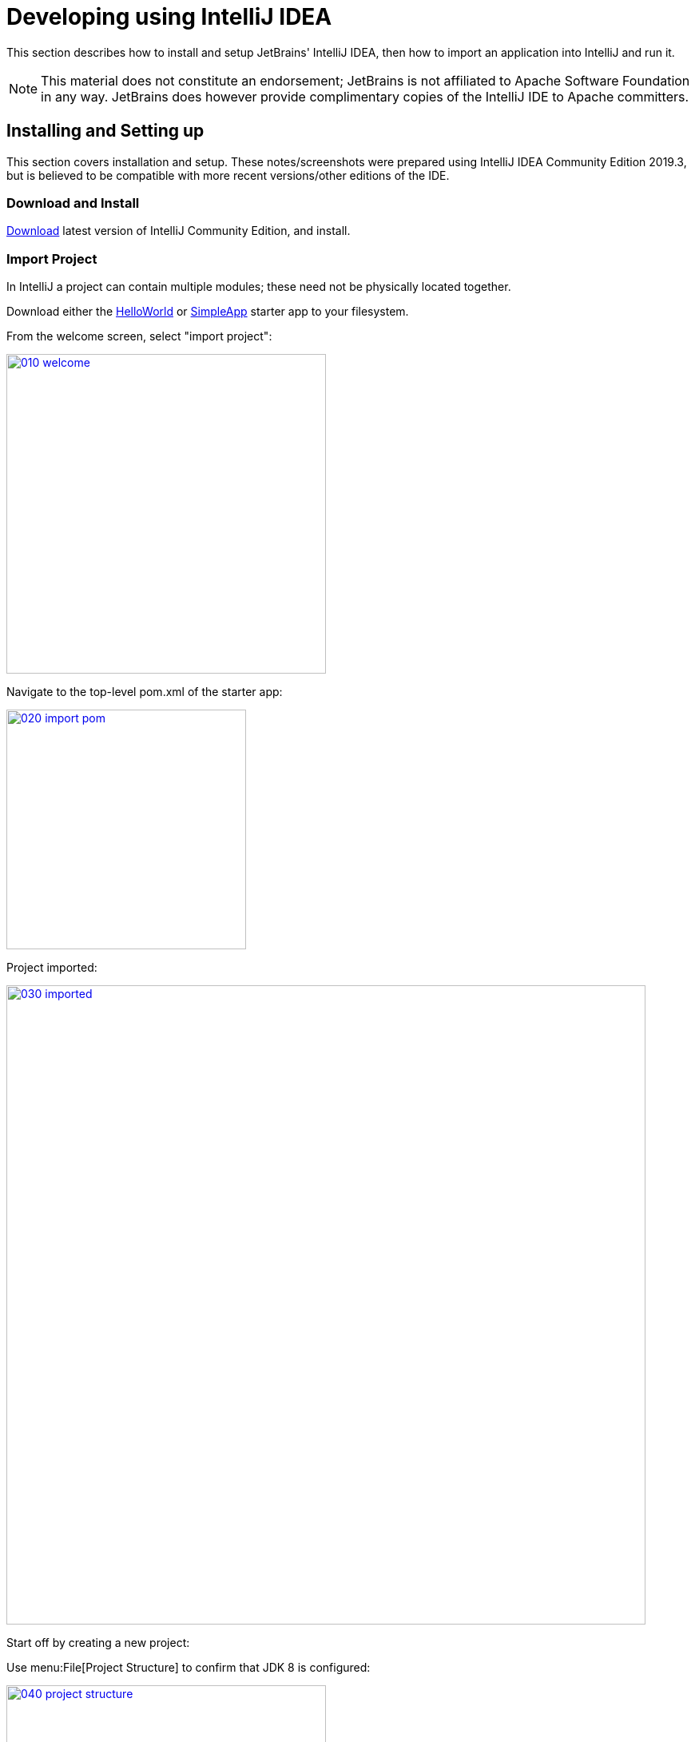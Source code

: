 = Developing using IntelliJ IDEA
:Notice: Licensed to the Apache Software Foundation (ASF) under one or more contributor license agreements. See the NOTICE file distributed with this work for additional information regarding copyright ownership. The ASF licenses this file to you under the Apache License, Version 2.0 (the "License"); you may not use this file except in compliance with the License. You may obtain a copy of the License at. http://www.apache.org/licenses/LICENSE-2.0 . Unless required by applicable law or agreed to in writing, software distributed under the License is distributed on an "AS IS" BASIS, WITHOUT WARRANTIES OR  CONDITIONS OF ANY KIND, either express or implied. See the License for the specific language governing permissions and limitations under the License.
:page-partial:

This section describes how to install and setup JetBrains' IntelliJ IDEA, then how to import an application into IntelliJ and run it.

NOTE: This material does not constitute an endorsement; JetBrains is not affiliated to Apache Software Foundation in any way.
JetBrains does however provide complimentary copies of the IntelliJ IDE to Apache committers.

== Installing and Setting up

This section covers installation and setup.
These notes/screenshots were prepared using IntelliJ IDEA Community Edition 2019.3, but is believed to be compatible with more recent versions/other editions of the IDE.

=== Download and Install

https://www.jetbrains.com/idea/download/[Download] latest version of IntelliJ Community Edition, and install.


=== Import Project

In IntelliJ a project can contain multiple modules; these need not be physically located together.

Download either the xref:docs:starters:helloworld.adoc[HelloWorld] or xref:docs:starters:simpleapp.adoc[SimpleApp] starter app to your filesystem.

From the welcome screen, select "import project":

image::intellij-idea/015-import-project/010-welcome.png[width="400px",link="{imagesdir}/intellij-idea/015-import-project/010-welcome.png"]

Navigate to the top-level pom.xml of the starter app:

image::intellij-idea/015-import-project/020-import-pom.png[width="300px",link="{imagesdir}/intellij-idea/015-import-project/020-import-pom.png"]

Project imported:

image::intellij-idea/015-import-project/030-imported.png[width="800px",link="{imagesdir}/intellij-idea/015-import-project/030-imported.png"]
Start off by creating a new project:


Use menu:File[Project Structure] to confirm that JDK 8 is configured:

image::intellij-idea/015-import-project/040-project-structure.png[width="400px",link="{imagesdir}/intellij-idea/015-import-project/040-project-structure.png"]


//=== File templates
//
//Next we recommend you import a set of standard file templates.
//These are used to create new classes or supporting files:
//
//.File templates
//image::intellij-idea/030-import-settings/040-file-templates.png[width="400px",link="{imagesdir}/intellij-idea/030-import-settings/040-file-templates.png"]
//
//The file templates are provided as a settings JAR file, namely *link:{attachmentsdir}/intellij/isis-settings-file-templates.jar[isis-settings-file-templates.jar]*.
//Download this file.
//
//Next, import using `File > Import Settings`, specifying the directory that you have downloaded the file to:
//
//.IntelliJ Import Settings - Specify JAR file
//image::intellij-idea/030-import-settings/010-settings-import-jar.png[width="400px",link="{imagesdir}/intellij-idea/030-import-settings/010-settings-import-jar.png"]
//
//Select all the categories (there should just be one), and hit OK. then hit restart.
//
//[WARNING]
//====
//If importing into IntelliJ 2017.2.3 two categories are shown - "File templates" and "File templates (schemes)".
//Select all the categories.
//
//Apparently no categories are shown if importing into IntelliJ 2016.1.1 Community Edition (and perhaps other 2016 versions).
//The file does import ok into IntelliJ 15.0.x, so we think this is a bug in the 2016 version.
//
//The workaround is to extract the `.jar` file locally and copy the files into IntelliJ's `config` directory, somewhere in your home directory:
//
//* Windows `<User home>\.IdeaIC2016\config`
//* Linux `~/..IdeaIC2016/config`
//* Mac OS `~/Library/Preferences/IdeaIC2016`
//
//====

//=== Live templates
//
//We also recommend you import a set of live templates.
//These are used to add new methods to existing classes:
//
//.Live templates
//image::intellij-idea/030-import-settings/050-live-templates.png[width="600px",link="{imagesdir}/intellij-idea/030-import-settings/050-live-templates.png"]
//
//The live templates have a prefix of either:
//
//* `is` : for Apache Isis domain objects
//* `ju` : for JUnit tests
//* `jm` : for JMock mocks or libraries
//
//The live templates are also provided as a settings JAR file, namely *link:{attachmentsdir}/resources/intellij/isis-settings-live-templates.jar[isis-settings-live-templates.jar]*.
//Download and import (as for the previous settings JAR files).

//=== Coding Standards
//
//Next, we suggest you import settings for standard ASF/Apache Isis coding conventions.
//This file is also provided as a settings file, namely *link:{attachmentsdir}/intellij/isis-settings-code-style.jar[isis-settings-code-style.jar]*.
//Download and import (as for the above settings JAR files).

=== Other Settings (Compiler)

There are a number of compiler settings that influence the compiler.
We highly recommend you set these.

On the *Compiler* Settings page, ensure that `build automatically` is enabled (and optionally `compile independent modules in parallel`):

.IntelliJ Compiler Settings
image::intellij-idea/040-other-settings-compiler/010-build-automatically.png[width="700px",link="{imagesdir}/intellij-idea/040-other-settings-compiler/010-build-automatically.png"]


On the *Annotation Processors* page, confirm that these are enabled for all of the `packaging=jar` modules (in other words, those that contain Java and have a `src/main/java` directory):

.IntelliJ Annotation Processor Settings
image::intellij-idea/040-other-settings-compiler/020-annotation-processor.png[width="700px",link="{imagesdir}/intellij-idea/040-other-settings-compiler/020-annotation-processor.png"]

This setting enables the generation of the `Q*` classes for DataNucleus type-safe queries, as well as being required for frameworks such as xref:setupguide:ROOT:hints-and-tips.adoc#project-lombok[Project Lombok].


=== Other Settings (Maven)

There are also some other settings for Maven that we recommend you adjust (though these are less critical):

On the Maven settings page:

.IntelliJ Maven Settings - Installation
image::intellij-idea/042-other-settings-maven/010-maven-installation.png[width="700px",link="{imagesdir}/intellij-idea/042-other-settings-maven/010-maven-installation.png"]

Still on the Maven settings page, configure as follows:

.IntelliJ Maven Settings - Configuration
image::intellij-idea/042-other-settings-maven/020-maven-configuration.png[width="700px",link="{imagesdir}/intellij-idea/042-other-settings-maven/020-maven-configuration.png"]

=== Other Settings (Misc)

These settings are optional but also recommended.

On the *Auto Import* settings page, check the `optimize imports on the fly` and `add unambiguous imports on the fly`

.IntelliJ Auto Import Setting
image::intellij-idea/044-other-settings-misc/010-auto-import.png[width="700px",link="{imagesdir}/intellij-idea/044-other-settings-misc/010-auto-import.png"]



== Running

Let's see how to run both the app and the tests.

=== Running the App

We run the application by creating a Run configuration, using `Run > Edit Configurations`.

There is one complication.
DataNucleus requires that all entities are bytecode enhanced.
When building from the command line using Maven, the `datanucleus:enhance` Maven plugin takes care of this.
When building within IntelliJ, though, there is no similar plugin.

However, this is easily solved: we can just have IntelliJ run the enhance as a separate run configuration before the run configuration that runs the app itself.

First, set up the run configuration to do the enhance:

.Run Configuration to enhance the entities
image::intellij-idea/110-running-the-app/005-datanucleus-enhance-run-configuration.png[width="700px",link="{imagesdir}/intellij-idea/110-running-the-app/005-datanucleus-enhance-run-configuration.png"]

TIP: Check "work offline" (on the General tab) to speed this up slightly.

[WARNING]
====
If on Windows you encounter a "The command line is too long" error, then set '-Dfork=false' as a VM option (on the Runner tab).
====

Then, set up the run configuration for the app.
Note how it runs the enhance configuration first:

.Run Configuration to run the app
image::intellij-idea/110-running-the-app/010-run-configuration.png[width="700px",link="{imagesdir}/intellij-idea/110-running-the-app/010-run-configuration.png"]

You should now be able to run the app using `Run > Run Configuration`.
The same configuration can also be used to debug the app if you so need.


=== Running the Unit Tests

The easiest way to run the unit tests is just to right click on the relevant package in the _Project Window_, and choose run unit tests.
Hopefully your tests will pass (!).

.Running Unit Tests from Project Explorer
image::intellij-idea/110-running-the-app/030-running-unit-tests.png[width="300px",link="{imagesdir}/intellij-idea/110-running-the-app/030-running-unit-tests.png"]

As a side-effect, this will create a run configuration, very similar to the one we manually created for the main app:

.Unit Tests Run Configuration
image::intellij-idea/110-running-the-app/040-running-unit-tests-run-configuration.png[width="700px",link="{imagesdir}/intellij-idea/110-running-the-app/040-running-unit-tests-run-configuration.png"]

Thereafter, you should run units by selecting this configuration (if you use the right click approach you'll end up with lots of run configurations, all similar).

=== Running the Integration Tests

Integration tests can be run in the same way as unit tests, however the module must also have been enhanced.

One approach is to initially run the tests use the right click on the `integtests` module:

.Running Integ Tests from Project Explorer
image::intellij-idea/110-running-the-app/045-running-integ-tests.png[width="400px",link="{imagesdir}/intellij-idea/110-running-the-app/045-running-integ-tests.png"]

The tests might fail because the entities won't have been enhanced.
However, we can then easily update the run configuration to run the datanucleus enhancer goal (same as when running the application):

.Integration Tests Run Configuration
image::intellij-idea/110-running-the-app/050-running-integration-tests-run-configuration.png[width="700px",link="{imagesdir}/intellij-idea/110-running-the-app/050-running-integration-tests-run-configuration.png"]


CAUTION: Make sure that the `search for tests` radio button is set to `In single module`.
If this radio button is set to one of the other options then you may obtain class loading issues.



== Hints and Tips

=== Keyboard Cheat Sheets

You can download 1-page PDFs cheat sheets for IntelliJ's keyboard shortcuts:
* for link:https://www.jetbrains.com/idea/docs/IntelliJIDEA_ReferenceCard.pdf[Windows]
* for link:https://www.jetbrains.com/idea/docs/IntelliJIDEA_ReferenceCard_Mac.pdf[MacOS]

Probably the most important shortcut on them is for `Find Action`:
- `ctrl-shift-A` on Windows
- `cmd-shift-A` on MacOS.

This will let you search for any action just by typing its name.

=== Switch between Tools & Editors

The Tool Windows are the views around the editor (to left, bottom and right).
It's possible to move these around to your preferred locations.

* Use `alt-1` through `alt-9` (or `cmd-1` through `alt-9`) to select the tool windows
** Press it twice and the tool window will hide itself; so can use to toggle
* If in the _Project Window_ (say) and hit enter on a file, then it will be shown in the editor, but (conveniently) the focus remains in the tool window.
To switch to the editor, just press `Esc`.
** If in the _Terminal Window_, you'll need to press `Shift-Esc`.
* If on the editor and want to locate the file in (say) the _Project Window_, use `alt-F1`.
* To change the size of any tool window, use `ctrl-shift-arrow`

Using these shortcuts you can easily toggle between the tool windows and the editor, without using the mouse.
Peachy!

=== Navigating Around

For all of the following, you don't need to type every letter, typing "ab" will actually search for ".*a.*b.*".

* to open classes or files or methods that you know the name of:
** `ctrl-N` to open class
** `ctrl-shift-N` to open a file
** (bit fiddly this) `ctrl-shift-alt-N` to search for any symbol.
* open up dialog of recent files: `ctrl-E`
* search for any file: `shift-shift`

Navigating around:

* find callers of a method (the call hierarchy): `ctrl-alt-H`
* find subclasses or overrides: `ctrl-alt-B`
* find superclasses/interface/declaration: `ctrl-B`

Viewing the structure (ie outline) of a class
* `ctrl-F12` will pop-up a dialog showing all members
** hit `ctrl-F12` again to also see inherited members

=== Editing

* Extend selection using `ctrl-W`
** and contract it down again using `ctrl-shift-W`
* to duplicate a line, it's `ctrl-D`
** if you have some text selected (or even some lines), it'll actually duplicate the entire selection
* to delete a line, it's `ctrl-X`
* to move a line up or down: `shift-alt-up` and `shift-alt-down`
** if you have selected several lines, it'll move them all togethe
* `ctrl-shift-J` can be handy for joining lines together
** just hit enter to split them apart (even in string quotes; IntelliJ will "do the right thing")

=== Intentions and Code Completion

Massively useful is the "Intentions" popup; IntelliJ tries to guess what you might want to do.
You can activate this using`alt-enter`, whenever you see a lightbulb/tooltip in the margin of the current line.

Code completion usually happens whenever you type '.'.
You can also use `ctrl-space` to bring these up.

In certain circumstances (eg in methods0) you can also type `ctrl-shift-space` to get a smart list of methods etc that you might want to call.
Can be useful.

Last, when invoking a method, use `ctrl-P` to see the parameter types.

=== Refactoring

Loads of good stuff on the `Refactor` menu; most used are:

* Rename (`shift-F6`)
* Extract
** method: `ctrl-alt-M`
** variable: `ctrl-alt-V`
* Inline method/variable: `ctrl-alt-N`
* Change signature

If you can't remember all those shortcuts, just use `ctrl-shift-alt-T` (might want to rebind that to something else!) and get a context-sensitive list of refactorings available for the currently selected object

=== Plugins

You might want to set up some additional plugins.
You can do this using `File > Settings > Plugins` (or equivalently `File > Other Settings > Configure Plugins`).

Recommended are:

* link:https://plugins.jetbrains.com/plugin/7179?pr=idea[Maven Helper] plugin
//+
//More on this below.

* link:https://plugins.jetbrains.com/plugin/7391-asciidoc[AsciiDoctor] plugin
+
Extremely useful if you are doing any authoring of documents (plugin's git repo is link:https://github.com/asciidoctor/asciidoctor-intellij-plugin[here])

* link:https://plugins.jetbrains.com/plugin/6317-lombok[Lombok] plugin
+
If you plan to use link:https://projectlombok.org[Project Lombok] to reduce boilerplate.

//Some others you might like to explore are:
//
//.IntelliJ Plugins
//image::intellij-idea/050-some-plugins/020-some-plugins-confirmation.png[width="600px",link="{imagesdir}/intellij-idea/050-some-plugins/020-some-plugins-confirmation.png"]

//==== Maven Helper Plugin
//
//This plugin provides a couple of great features.
//One is better visualization of dependency trees (similar to Eclipse).
//
//If you open a `pom.xml` file, you'll see an additional "Dependencies" tab:
//
//image::intellij-idea/050-some-plugins/maven-helper/010-dependency-tab.png[width="600px",link="{imagesdir}/intellij-idea/050-some-plugins/maven-helper/010-dependency-tab.png"]
//
//Clicking on this gives a graphical tree representation of the dependencies, similar to that obtained by `mvn dependency:tree`, but filterable.
//
//image::intellij-idea/050-some-plugins/maven-helper/020-dependency-as-tree.png[width="600px",link="{imagesdir}/intellij-idea/050-some-plugins/maven-helper/020-dependency-as-tree.png"]
//
//The plugin also provides the ability to easily run a Maven goal on a project:
//
//image::intellij-idea/050-some-plugins/maven-helper/030-maven-run-goal.png[width="600px",link="{imagesdir}/intellij-idea/050-some-plugins/maven-helper/030-maven-run-goal.png"]
//
//This menu can also be bound to a keystroke so that it is available as a pop-up:
//
//image::intellij-idea/050-some-plugins/maven-helper/040-maven-quick-run.png[width="600px",link="{imagesdir}/intellij-idea/050-some-plugins/maven-helper/040-maven-quick-run.png"]


=== Troubleshooting

When a Maven module is imported, IntelliJ generates its own project files (suffix `.ipr`), and the application is actually built from that.

Occasionally these don't keep in sync (even if auto-import of Maven modules has been enabled).

To fix the issue, try:

* reimport module
* rebuild selected modules/entire project
* remove and then re-add the project
* restart, invalidating caches
* hit StackOverflow (!)

One thing worth knowing; IntelliJ actively scans the filesystem all the time.
It's therefore (almost always) fine to build the app from the Maven command line; IntelliJ will detect the changes and keep in sync.
If you want to force that, use `File > Synchronize`, `ctrl-alt-Y`.

//If you hit an error of "duplicate classes":
//
//image::intellij-idea/060-troubleshooting/010-duplicate-classes.png[width="600px",link="{imagesdir}/intellij-idea/060-troubleshooting/010-duplicate-classes.png"]
//
//then make sure you have correctly configured the xref:setupguide:ROOT:intellij.adoc#other-settings-compiler[annotation processor] settings.
//Pay attention in particular to the "Production sources directory" and "Test sources directory", that these are set up correctly.

== Faster turnaround times

In this section are several options that will reduce the time it takes between making a source code edit and seeing the results in the running app. code/build/deploy/review feedback loop.

//=== Using Grade to compile/enhance
//
//Running an Apache Isis application requires that the DataNucleus enhancer runs on the compiled bytecode.
//As described xref:setupguide:ROOT:intellij.adoc#running-the-app[above], the recommended way to do this with IntelliJ is to use a Run configuration that runs the enhancer goal prior to launch.
//
//Alternative, you can use the following `build.gradle` script in your `dom` module:
//
//[source,groovy]
//.`build.gradle`
//----
//apply plugin: 'java'
//apply plugin: 'tangram.tools'
//sourceCompatibility = 1.8
//targetCompatibility = 1.8
//version = (new XmlParser()).parse('pom.xml').parent.version.text()
//buildscript {
//  repositories {
//    maven { url "http://oss.jfrog.org/artifactory/oss-snapshot-local" }
//    jcenter()
//  }
//  dependencies {
//    classpath 'tangram:gradle-plugin:1.1.2'
//  }
//}
//repositories {
//    mavenLocal()
//    maven { url "http://oss.jfrog.org/artifactory/oss-snapshot-local" }
//    jcenter()
//}
//dependencies {
//    compile group: 'org.apache.isis.core', name: 'isis-core-applib', version: version
//}
//task copyClasses << {
//    copy {
//        from 'build/classes/main'
//        into 'target/classes'
//    }
//}
//----
//
//The script is intended to be in the background as a daemon while editing/developing; whenever a change is made to any source code, gradle will automatically compile _and_ enhance the code.
//In this way it eliminates the need to start up Maven and run the enhancer goal.
//
//To use, you must disable the IntelliJ's automatic building of the 'dom' project.
//This is done using:
//`File > Settings > Build, Execution, Deployment > Compiler > Excludes`, and then exclude the `.../dom/src/main/java`
//directory:
//
//image::intellij-idea/070-advanced/002-compiler-exclude.png[width="800px",link="{imagesdir}/intellij-idea/070-advanced/002-compiler-exclude.png"]
//
//
//The script can be run in the background using:
//
//[source,bash]
//----
//gradle -t --offline &
//----
//
//from the command line (in the `dom` module).
//
//image::intellij-idea/070-advanced/004-gradle-output.png[width="600px",link="{imagesdir}/intellij-idea/070-advanced/004-gradle-output.png"]
//
//=== Using Gradle for liveReload
//
//Similarly, gradle can be run to reduce the turn-around time when tweaking the UI (defined by the
//xref:vw:ROOT:layout.adoc#file-based[`*.layout.xml`] file for each domain class), when the app is running.
//
//The framework will automatically notice any changes to `.layout.xml` files, but these are read from the classpath (the `target/classes` directory), not the source path.
//With IntelliJ these can be copied over manually by invoking `Run > Reload Changed Classes`.
//Once the browser is refreshed, the new layout will be rendered.
//
//[NOTE]
//====
//We've occasionally noticed that this interferes with Wicket's own javascript - switching tabs becomes unresponsive.
//The work-around is just to reload the page.
//====
//
//To reduce the turn-around time there are therefore two steps to be automated:
//
//* the copying of the `.layout.xml` files over to the `target/classes` directory
//* the triggering of a page refresh by the browser.
//
//The `layouts.gradle` script takes care of the first of these; whenever a change is made to any `.layout.xml` file, gradle will automatically copy over the file to the `target/classes` directory:
//
//[source,groovy]
//.`layouts.gradle`
//----
//defaultTasks 'copyLayouts'
//task copyLayouts(type:Copy) {
//    from 'src/main/java'
//    into 'target/classes'
//    include '**/*.layout.xml'
//}
//----
//
//Similarly, the `liveReload.gradle` script takes care of the browser refresh:
//
//[source,groovy]
//.`liveReload.gradle`
//----
//defaultTasks 'liveReload'
//buildscript {
//    repositories {
//        jcenter()
//    }
//    dependencies {
//        classpath 'org.kordamp.gradle:livereload-gradle-plugin:0.2.1'
//    }
//}
//apply plugin: 'org.kordamp.gradle.livereload'
//liveReload {
//    docRoot new File('target/classes').canonicalPath
//}
//----
//
//These scripts can be run together using:
//
//[source,bash]
//----
//gradle -t --offline -b layouts.gradle &
//gradle -t --offline -b liveReload.gradle &
//----
//
//from the command line (in the `dom` module):
//
//
//image::intellij-idea/070-advanced/005-gradle-output.png[width="600px",link="{imagesdir}/intellij-idea/070-advanced/005-gradle-output.png"]
//
//
//Live reload also requires that the `isis.viewer.wicket.liveReloadUrl` configuration property is set appropriately:
//
//[source,ini]
//.`viewer_wicket.properties`
//----
//isis.viewer.wicket.liveReloadUrl=http://localhost:35729/livereload.js?snipver=1
//----
//
//You can confirm the script is loaded correctly using the web browser's development tools, eg:
//
//
//image::intellij-idea/070-advanced/006-livereload-js.png[width="800px",link="{imagesdir}/intellij-idea/070-advanced/006-livereload-js.png"]
//
//=== Setting up DCEVM
//
//link:http://github.com/dcevm/dcevm[DCEVM] enhances the JVM with true hot-swap adding/removing of methods as well as more reliable hot swapping of the implementation of existing methods.
//
//In the context of Apache Isis, this is very useful for contributed actions and mixins and also view models; you should then be able to write these actions and have them be picked up without restarting the application.
//
//Changing persisting domain entities is more problematic, for two reasons: the JDO/DataNucleus enhancer needs to run on domain entities, and also at runtime JDO/DataNucleus would need to rebuild its own metamodel.
//You may find that adding actions will work, but adding new properties or collections is much less likely to.
//
//To set up DCEVM, download the appropriate JAR from the link:https://dcevm.github.io/[github page], and run the installer.
//For example:
//
//[source,bash]
//----
//java -jar DCEVM-light-8u51-installer.jar
//----
//
//[TIP]
//====
//Be sure to run with appropriate privileges to be able to write to the installation directories of the JDK. If running on Windows, that means running as `Administrator`.
//====
//
//After a few seconds this will display a dialog listing all installations of JDK that have been found:
//
//image::intellij-idea/070-advanced/010-dcevm-list-of-found-jdk-installations.png[width="600px",link="{imagesdir}/intellij-idea/070-advanced/010-dcevm-list-of-found-jdk-installations.png"]
//
//
//Select the corresponding installation, and select `Replace by DCEVM`.
//
//image::intellij-idea/070-advanced/020-dcevm-once-installed.png[width="600px",link="{imagesdir}/intellij-idea/070-advanced/020-dcevm-once-installed.png"]
//
//
//In IntelliJ, register the JDK in `File > Project Structure` dialog:
//
//image::intellij-idea/070-advanced/030-dcevm-intellij-project-structure.png[width="600px",link="{imagesdir}/intellij-idea/070-advanced/030-dcevm-intellij-project-structure.png"]
//
//Finally, in the run configuration, select the patched JDK:
//
//image::intellij-idea/070-advanced/040-dcevm-run-configuration.png[width="600px",link="{imagesdir}/intellij-idea/070-advanced/040-dcevm-run-configuration.png"]
//
//=== Setting up JRebel
//
//See the repo for the (non-ASF) link:https://github.com/isisaddons/isis-jrebel-plugin[Isis JRebel] plugin.
//
//Note that JRebel is a commercial product, requiring a license.
//At the time of writing there is also currently a non-commercial free license (though note this comes with some usage conditions).
